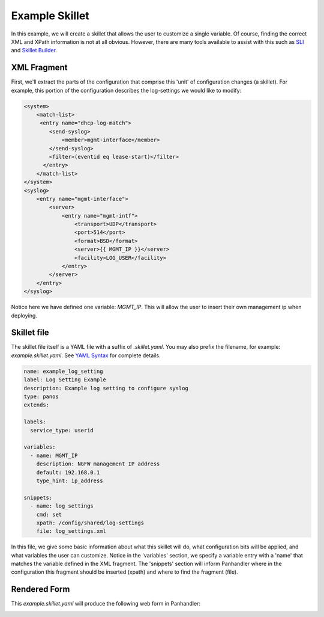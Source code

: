 .. _SLI: https://pypi.org/project/sli/
.. _Skillet Builder: https://skilletbuilder.readthedocs.io/en/latest/building_blocks/xml_and_skillets.html#tools-to-find-the-xpath
.. _YAML Syntax:

Example Skillet
---------------


In this example, we will create a skillet that allows the user to customize a single variable. Of
course, finding the correct XML and XPath information is not at all obvious. However, there are
many tools available to assist with this such as `SLI`_ and `Skillet Builder`_.


XML Fragment
=============

First, we'll extract the parts of the configuration that comprise this 'unit' of configuration changes (a skillet).
For example, this portion of the configuration describes the log-settings we would like to modify:

.. code-block:: xml

    <system>
        <match-list>
         <entry name="dhcp-log-match">
            <send-syslog>
                <member>mgmt-interface</member>
            </send-syslog>
            <filter>(eventid eq lease-start)</filter>
          </entry>
        </match-list>
    </system>
    <syslog>
        <entry name="mgmt-interface">
            <server>
                <entry name="mgmt-intf">
                    <transport>UDP</transport>
                    <port>514</port>
                    <format>BSD</format>
                    <server>{{ MGMT_IP }}</server>
                    <facility>LOG_USER</facility>
                </entry>
            </server>
        </entry>
    </syslog>


Notice here we have defined one variable: `MGMT_IP`. This will allow the user to insert their own management ip when
deploying.

Skillet file
============

The skillet file itself is a YAML file with a suffix of `.skillet.yaml`. You may also
prefix the filename, for example: `example.skillet.yaml`. See `YAML Syntax`_ for complete details.

.. code-block:: yaml

    name: example_log_setting
    label: Log Setting Example
    description: Example log setting to configure syslog
    type: panos
    extends:

    labels:
      service_type: userid

    variables:
      - name: MGMT_IP
        description: NGFW management IP address
        default: 192.168.0.1
        type_hint: ip_address

    snippets:
      - name: log_settings
        cmd: set
        xpath: /config/shared/log-settings
        file: log_settings.xml


In this file, we give some basic information about what this skillet will do, what configuration bits will be applied,
and what variables the user can customize. Notice in the 'variables' section, we specify a variable entry with a 'name'
that matches the variable defined in the XML fragment. The 'snippets' section will inform Panhandler where in the
configuration this fragment should be inserted (xpath) and where to find the fragment (file).


Rendered Form
==============

This `example.skillet.yaml` will produce the following web form in Panhandler:

.. image:: images/ph-example-skillet.png

